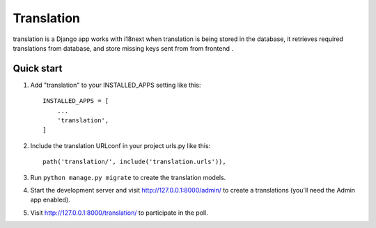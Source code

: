 =====
Translation
=====

translation is a Django app works with i18next when translation is being stored in the database, it retrieves required translations from database,
and store missing keys sent from from frontend .


Quick start
-----------

1. Add "translation" to your INSTALLED_APPS setting like this::

    INSTALLED_APPS = [
        ...
        'translation',
    ]

2. Include the translation URLconf in your project urls.py like this::

    path('translation/', include('translation.urls')),

3. Run ``python manage.py migrate`` to create the translation models.

4. Start the development server and visit http://127.0.0.1:8000/admin/
   to create a translations (you'll need the Admin app enabled).

5. Visit http://127.0.0.1:8000/translation/ to participate in the poll.